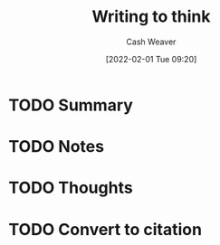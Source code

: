 :PROPERTIES:
:ID:       bfc1e54d-2c91-4514-ad99-54e6494268bb
:DIR:      /usr/local/google/home/cashweaver/proj/roam/attachments/bfc1e54d-2c91-4514-ad99-54e6494268bb
:ROAM_REFS: https://www.lesswrong.com/posts/SKQmvZMTY6zQf3Ktc/writing-to-think
:END:
#+TITLE: Writing to think
#+hugo_custom_front_matter: roam_refs '("https://www.lesswrong.com/posts/SKQmvZMTY6zQf3Ktc/writing-to-think")
#+STARTUP: overview
#+AUTHOR: Cash Weaver
#+DATE: [2022-02-01 Tue 09:20]
#+HUGO_AUTO_SET_LASTMOD: t
#+HUGO_DRAFT: t
* TODO Summary
* TODO Notes
* TODO Thoughts
* TODO Convert to citation
